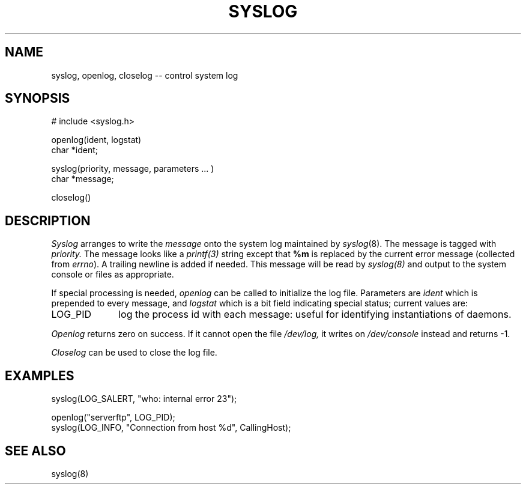 .\" $Copyright:	$
.\" Copyright (c) 1984, 1985, 1986, 1987, 1988, 1989, 1990 
.\" Sequent Computer Systems, Inc.   All rights reserved.
.\"  
.\" This software is furnished under a license and may be used
.\" only in accordance with the terms of that license and with the
.\" inclusion of the above copyright notice.   This software may not
.\" be provided or otherwise made available to, or used by, any
.\" other person.  No title to or ownership of the software is
.\" hereby transferred.

.\" $Header: syslog.3 2.0 86/01/28 $
.TH SYSLOG 3
.\"	@(#)syslog.3	4.1		7/25/83
.SH NAME
syslog, openlog, closelog -- control system log
.SH SYNOPSIS
# include <syslog.h>
.PP
openlog(ident, logstat)
.br
char *ident;
.PP
syslog(priority, message, parameters ... )
.br
char *message;
.PP
closelog()
.SH DESCRIPTION
.I Syslog
arranges to
write the
.I message
onto the
system log maintained by
.IR syslog (8).
The message is tagged with
.I priority.
The message looks like a
.I printf(3)
string except that
.B %m
is replaced by the current error message
(collected from
.I errno\c
).
A trailing newline is added if needed.
This message will be read by
.I syslog(8)
and output to the system console or files as appropriate.
.PP
If special processing is needed,
.I openlog
can be called to initialize the log file.
Parameters are
.I ident
which is prepended to every message,
and
.I logstat
which is
a bit field indicating special status;
current values are:
.IP LOG_PID \w'LOG_PID'u+3
log the process id with each message:
useful for identifying instantiations of daemons.
.LP
.I Openlog
returns zero on success.
If it cannot open the file
.I /dev/log,
it writes on
.I /dev/console
instead and returns -1.
.PP
.I Closelog
can be used to close the log file.
.SH EXAMPLES
.nf
syslog(LOG_SALERT, "who: internal error 23");

openlog("serverftp", LOG_PID);
syslog(LOG_INFO, "Connection from host %d", CallingHost);
.fi
.SH SEE\ ALSO
syslog(8)
